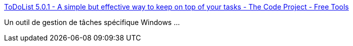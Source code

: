 :jbake-type: post
:jbake-status: published
:jbake-title: ToDoList 5.0.1 - A simple but effective way to keep on top of your tasks - The Code Project - Free Tools
:jbake-tags: freeware,management,développement,productivité,programming,software,projet,tool,windows,_mois_nov.,_année_2006
:jbake-date: 2006-11-29
:jbake-depth: ../
:jbake-uri: shaarli/1164818869000.adoc
:jbake-source: https://nicolas-delsaux.hd.free.fr/Shaarli?searchterm=http%3A%2F%2Fwww.codeproject.com%2Ftools%2Ftodolist2.asp&searchtags=freeware+management+d%C3%A9veloppement+productivit%C3%A9+programming+software+projet+tool+windows+_mois_nov.+_ann%C3%A9e_2006
:jbake-style: shaarli

http://www.codeproject.com/tools/todolist2.asp[ToDoList 5.0.1 - A simple but effective way to keep on top of your tasks - The Code Project - Free Tools]

Un outil de gestion de tâches spécifique Windows ...
